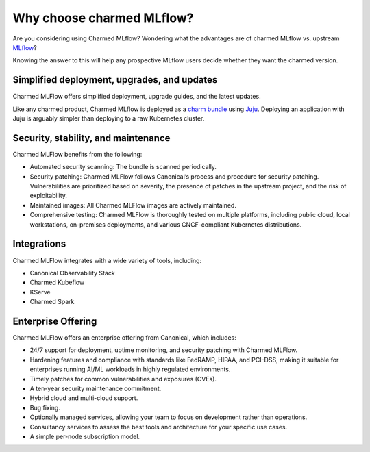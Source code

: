 Why choose charmed MLflow?
==========================

Are you considering using Charmed MLflow? Wondering what the advantages are of charmed MLflow vs. upstream `MLflow <https://mlflow.org/>`_?

Knowing the answer to this will help any prospective MLflow users decide whether they want the charmed version.

Simplified deployment, upgrades, and updates
--------------------------------------------

Charmed MLFlow offers simplified deployment, upgrade guides, and the latest updates.

Like any charmed product, Charmed MLflow is deployed as a `charm bundle <https://juju.is/docs/juju/bundle>`_ using `Juju <https://juju.is/>`_. Deploying an application with Juju is arguably simpler than deploying to a raw Kubernetes cluster.

Security, stability, and maintenance
-------------------------------------

Charmed MLFlow benefits from the following:

- Automated security scanning: The bundle is scanned periodically.
- Security patching: Charmed MLFlow follows Canonical’s process and procedure for security patching. Vulnerabilities are prioritized based on severity, the presence of patches in the upstream project, and the risk of exploitability.
- Maintained images: All Charmed MLFlow images are actively maintained.
- Comprehensive testing: Charmed MLFlow is thoroughly tested on multiple platforms, including public cloud, local workstations, on-premises deployments, and various CNCF-compliant Kubernetes distributions.

Integrations
------------

Charmed MLFlow integrates with a wide variety of tools, including:

- Canonical Observability Stack
- Charmed Kubeflow
- KServe
- Charmed Spark

Enterprise Offering
--------------------

Charmed MLFlow offers an enterprise offering from Canonical, which includes:

- 24/7 support for deployment, uptime monitoring, and security patching with Charmed MLFlow.
- Hardening features and compliance with standards like FedRAMP, HIPAA, and PCI-DSS, making it suitable for enterprises running AI/ML workloads in highly regulated environments.
- Timely patches for common vulnerabilities and exposures (CVEs).
- A ten-year security maintenance commitment.
- Hybrid cloud and multi-cloud support.
- Bug fixing.
- Optionally managed services, allowing your team to focus on development rather than operations.
- Consultancy services to assess the best tools and architecture for your specific use cases.
- A simple per-node subscription model.
